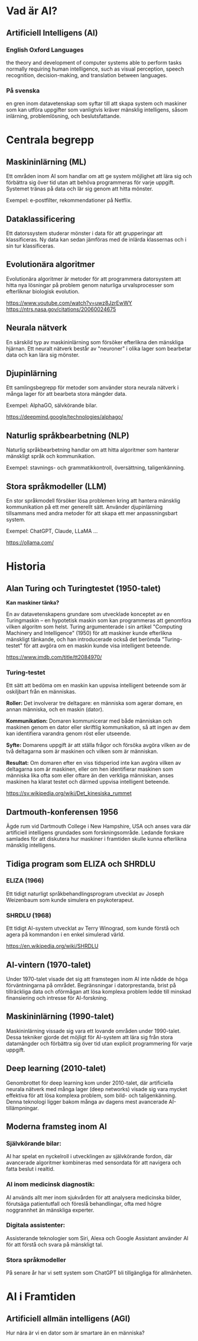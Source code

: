 * Vad är AI?
** Artificiell Intelligens (AI)
*** English Oxford Languages
the theory and development of computer systems able to perform tasks normally requiring human intelligence, such as visual perception, speech recognition, decision-making, and translation between languages.

*** På svenska
en gren inom datavetenskap som syftar till att skapa system och maskiner som kan utföra uppgifter som vanligtvis kräver mänsklig intelligens, såsom inlärning, problemlösning, och beslutsfattande.

* Centrala begrepp
** Maskininlärning (ML)
Ett områden inom AI som handlar om att ge system möjlighet att lära sig och förbättra sig över tid utan att behöva programmeras för varje uppgift. Systemet tränas på data och lär sig genom att hitta mönster.

Exempel: e-postfilter, rekommendationer på Netflix.

** Dataklassificering
Ett datorssystem studerar mönster i data för att grupperingar att klassificeras. Ny data kan sedan jämföras med de inlärda klassernas och i sin tur klassificeras.

** Evolutionära algoritmer
Evolutionära algoritmer är metoder för att programmera datorsystem att hitta nya lösningar på problem genom naturliga urvalsprocesser som efterliknar biologisk evolution.

https://www.youtube.com/watch?v=uwz8JzrEwWY
https://ntrs.nasa.gov/citations/20060024675

** Neurala nätverk
En särskild typ av maskininlärning som försöker efterlikna den mänskliga hjärnan. Ett neuralt nätverk består av "neuroner" i olika lager som bearbetar data och kan lära sig mönster.

** Djupinlärning
Ett samlingsbegrepp för metoder som använder stora neurala nätverk i många lager för att bearbeta stora mängder data.

Exempel: AlphaGO, sälvkörande bilar.

https://deepmind.google/technologies/alphago/

** Naturlig språkbearbetning (NLP)
Naturlig språkbearbetning handlar om att hitta algoritmer som hanterar mänskligt språk och kommunikation.

Exempel: stavnings- och grammatikkontroll, översättning, taligenkänning.

** Stora språkmodeller (LLM)
En stor språkmodell försöker lösa problemen kring att hantera mänsklig kommunikation på ett mer generellt sätt. Använder djupinlärning tillsammans med andra metoder för att skapa ett mer anpassningsbart system.

Exempel: ChatGPT, Claude, LLaMA ...

https://ollama.com/
* Historia
** Alan Turing och Turingtestet (1950-talet)
*Kan maskiner tänka?*

En av datavetenskapens grundare som utvecklade konceptet av en Turingmaskin – en hypotetisk maskin som kan programmeras att genomföra vilken algoritm som helst. Turing argumenterade i sin artikel "Computing Machinery and Intelligence" (1950) för att maskiner kunde efterlikna mänskligt tänkande, och han introducerade också det berömda "Turing-testet" för att avgöra om en maskin kunde visa intelligent beteende.

https://www.imdb.com/title/tt2084970/

*** Turing-testet
Ett sätt att bedöma om en maskin kan uppvisa intelligent beteende som är oskiljbart från en människas.

*Roller:* Det involverar tre deltagare: en människa som agerar domare, en annan människa, och en maskin (dator).

*Kommunikation:* Domaren kommunicerar med både människan och maskinen genom en dator eller skriftlig kommunikation, så att ingen av dem kan identifiera varandra genom röst eller utseende.

*Syfte:* Domarens uppgift är att ställa frågor och försöka avgöra vilken av de två deltagarna som är maskinen och vilken som är människan.

*Resultat:* Om domaren efter en viss tidsperiod inte kan avgöra vilken av deltagarna som är maskinen, eller om hen identifierar maskinen som människa lika ofta som eller oftare än den verkliga människan, anses maskinen ha klarat testet och därmed uppvisa intelligent beteende.

https://sv.wikipedia.org/wiki/Det_kinesiska_rummet

** Dartmouth-konferensen 1956
Ägde rum vid Dartmouth College i New Hampshire, USA och anses vara där artificiell intelligens grundades som forskningsområde. Ledande forskare samlades för att diskutera hur maskiner i framtiden skulle kunna efterlikna mänsklig intelligens. 

** Tidiga program som ELIZA och SHRDLU
*** ELIZA (1966)
Ett tidigt naturligt språkbehandlingsprogram utvecklat av Joseph Weizenbaum som kunde simulera en psykoterapeut.

*** SHRDLU (1968)
Ett tidigt AI-system utvecklat av Terry Winograd, som kunde förstå och agera på kommandon i en enkel simulerad värld.

https://en.wikipedia.org/wiki/SHRDLU

** AI-vintern (1970-talet)
Under 1970-talet visade det sig att framstegen inom AI inte nådde de höga förväntningarna på området. Begränsningar i datorprestanda, brist på tillräckliga data och oförmågan att lösa komplexa problem ledde till minskad finansiering och intresse för AI-forskning.

** Maskininlärning (1990-talet)
Maskininlärning vissade sig vara ett lovande områden under 1990-talet. Dessa tekniker gjorde det möjligt för AI-system att lära sig från stora datamängder och förbättra sig över tid utan explicit programmering för varje uppgift.

** Deep learning (2010-talet)
Genombrottet för deep learning kom under 2010-talet, där artificiella neurala nätverk med många lager (deep networks) visade sig vara mycket effektiva för att lösa komplexa problem, som bild- och taligenkänning. Denna teknologi ligger bakom många av dagens mest avancerade AI-tillämpningar. 

** Moderna framsteg inom AI
*** Självkörande bilar:
AI har spelat en nyckelroll i utvecklingen av självkörande fordon, där avancerade algoritmer kombineras med sensordata för att navigera och fatta beslut i realtid.

*** AI inom medicinsk diagnostik:
AI används allt mer inom sjukvården för att analysera medicinska bilder, förutsäga patientutfall och föreslå behandlingar, ofta med högre noggrannhet än mänskliga experter.

*** Digitala assistenter:
 Assisterande teknologier som Siri, Alexa och Google Assistant använder AI för att förstå och svara på mänskligt tal.

*** Stora språkmodeller
På senare år har vi sett system som ChatGPT bli tillgängliga för allmänheten. 

* AI i Framtiden
** Artificiell allmän intelligens (AGI)
Hur nära är vi en dator som är smartare än en människa?
